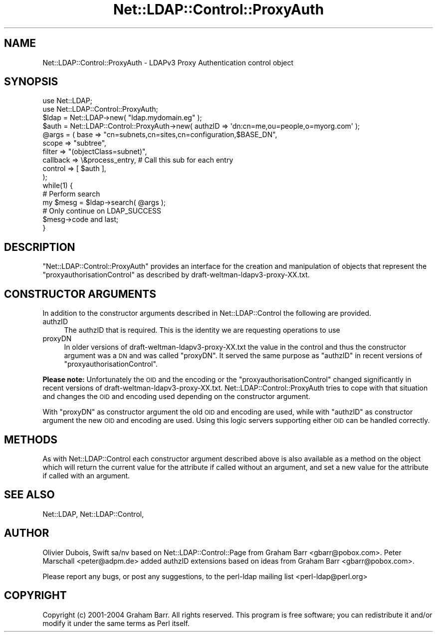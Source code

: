 .\" Automatically generated by Pod::Man 2.22 (Pod::Simple 3.07)
.\"
.\" Standard preamble:
.\" ========================================================================
.de Sp \" Vertical space (when we can't use .PP)
.if t .sp .5v
.if n .sp
..
.de Vb \" Begin verbatim text
.ft CW
.nf
.ne \\$1
..
.de Ve \" End verbatim text
.ft R
.fi
..
.\" Set up some character translations and predefined strings.  \*(-- will
.\" give an unbreakable dash, \*(PI will give pi, \*(L" will give a left
.\" double quote, and \*(R" will give a right double quote.  \*(C+ will
.\" give a nicer C++.  Capital omega is used to do unbreakable dashes and
.\" therefore won't be available.  \*(C` and \*(C' expand to `' in nroff,
.\" nothing in troff, for use with C<>.
.tr \(*W-
.ds C+ C\v'-.1v'\h'-1p'\s-2+\h'-1p'+\s0\v'.1v'\h'-1p'
.ie n \{\
.    ds -- \(*W-
.    ds PI pi
.    if (\n(.H=4u)&(1m=24u) .ds -- \(*W\h'-12u'\(*W\h'-12u'-\" diablo 10 pitch
.    if (\n(.H=4u)&(1m=20u) .ds -- \(*W\h'-12u'\(*W\h'-8u'-\"  diablo 12 pitch
.    ds L" ""
.    ds R" ""
.    ds C` ""
.    ds C' ""
'br\}
.el\{\
.    ds -- \|\(em\|
.    ds PI \(*p
.    ds L" ``
.    ds R" ''
'br\}
.\"
.\" Escape single quotes in literal strings from groff's Unicode transform.
.ie \n(.g .ds Aq \(aq
.el       .ds Aq '
.\"
.\" If the F register is turned on, we'll generate index entries on stderr for
.\" titles (.TH), headers (.SH), subsections (.SS), items (.Ip), and index
.\" entries marked with X<> in POD.  Of course, you'll have to process the
.\" output yourself in some meaningful fashion.
.ie \nF \{\
.    de IX
.    tm Index:\\$1\t\\n%\t"\\$2"
..
.    nr % 0
.    rr F
.\}
.el \{\
.    de IX
..
.\}
.\"
.\" Accent mark definitions (@(#)ms.acc 1.5 88/02/08 SMI; from UCB 4.2).
.\" Fear.  Run.  Save yourself.  No user-serviceable parts.
.    \" fudge factors for nroff and troff
.if n \{\
.    ds #H 0
.    ds #V .8m
.    ds #F .3m
.    ds #[ \f1
.    ds #] \fP
.\}
.if t \{\
.    ds #H ((1u-(\\\\n(.fu%2u))*.13m)
.    ds #V .6m
.    ds #F 0
.    ds #[ \&
.    ds #] \&
.\}
.    \" simple accents for nroff and troff
.if n \{\
.    ds ' \&
.    ds ` \&
.    ds ^ \&
.    ds , \&
.    ds ~ ~
.    ds /
.\}
.if t \{\
.    ds ' \\k:\h'-(\\n(.wu*8/10-\*(#H)'\'\h"|\\n:u"
.    ds ` \\k:\h'-(\\n(.wu*8/10-\*(#H)'\`\h'|\\n:u'
.    ds ^ \\k:\h'-(\\n(.wu*10/11-\*(#H)'^\h'|\\n:u'
.    ds , \\k:\h'-(\\n(.wu*8/10)',\h'|\\n:u'
.    ds ~ \\k:\h'-(\\n(.wu-\*(#H-.1m)'~\h'|\\n:u'
.    ds / \\k:\h'-(\\n(.wu*8/10-\*(#H)'\z\(sl\h'|\\n:u'
.\}
.    \" troff and (daisy-wheel) nroff accents
.ds : \\k:\h'-(\\n(.wu*8/10-\*(#H+.1m+\*(#F)'\v'-\*(#V'\z.\h'.2m+\*(#F'.\h'|\\n:u'\v'\*(#V'
.ds 8 \h'\*(#H'\(*b\h'-\*(#H'
.ds o \\k:\h'-(\\n(.wu+\w'\(de'u-\*(#H)/2u'\v'-.3n'\*(#[\z\(de\v'.3n'\h'|\\n:u'\*(#]
.ds d- \h'\*(#H'\(pd\h'-\w'~'u'\v'-.25m'\f2\(hy\fP\v'.25m'\h'-\*(#H'
.ds D- D\\k:\h'-\w'D'u'\v'-.11m'\z\(hy\v'.11m'\h'|\\n:u'
.ds th \*(#[\v'.3m'\s+1I\s-1\v'-.3m'\h'-(\w'I'u*2/3)'\s-1o\s+1\*(#]
.ds Th \*(#[\s+2I\s-2\h'-\w'I'u*3/5'\v'-.3m'o\v'.3m'\*(#]
.ds ae a\h'-(\w'a'u*4/10)'e
.ds Ae A\h'-(\w'A'u*4/10)'E
.    \" corrections for vroff
.if v .ds ~ \\k:\h'-(\\n(.wu*9/10-\*(#H)'\s-2\u~\d\s+2\h'|\\n:u'
.if v .ds ^ \\k:\h'-(\\n(.wu*10/11-\*(#H)'\v'-.4m'^\v'.4m'\h'|\\n:u'
.    \" for low resolution devices (crt and lpr)
.if \n(.H>23 .if \n(.V>19 \
\{\
.    ds : e
.    ds 8 ss
.    ds o a
.    ds d- d\h'-1'\(ga
.    ds D- D\h'-1'\(hy
.    ds th \o'bp'
.    ds Th \o'LP'
.    ds ae ae
.    ds Ae AE
.\}
.rm #[ #] #H #V #F C
.\" ========================================================================
.\"
.IX Title "Net::LDAP::Control::ProxyAuth 3"
.TH Net::LDAP::Control::ProxyAuth 3 "2010-03-11" "perl v5.10.1" "User Contributed Perl Documentation"
.\" For nroff, turn off justification.  Always turn off hyphenation; it makes
.\" way too many mistakes in technical documents.
.if n .ad l
.nh
.SH "NAME"
Net::LDAP::Control::ProxyAuth \- LDAPv3 Proxy Authentication control object
.SH "SYNOPSIS"
.IX Header "SYNOPSIS"
.Vb 2
\& use Net::LDAP;
\& use Net::LDAP::Control::ProxyAuth;
\&
\& $ldap = Net::LDAP\->new( "ldap.mydomain.eg" );
\&
\& $auth = Net::LDAP::Control::ProxyAuth\->new( authzID => \*(Aqdn:cn=me,ou=people,o=myorg.com\*(Aq );
\&
\& @args = ( base     => "cn=subnets,cn=sites,cn=configuration,$BASE_DN",
\&           scope    => "subtree",
\&           filter   => "(objectClass=subnet)",
\&           callback => \e&process_entry, # Call this sub for each entry
\&           control  => [ $auth ],
\& );
\&
\& while(1) {
\&   # Perform search
\&   my $mesg = $ldap\->search( @args );
\&
\&   # Only continue on LDAP_SUCCESS
\&   $mesg\->code and last;
\&
\& }
.Ve
.SH "DESCRIPTION"
.IX Header "DESCRIPTION"
\&\f(CW\*(C`Net::LDAP::Control::ProxyAuth\*(C'\fR provides an interface for the creation and manipulation
of objects that represent the \f(CW\*(C`proxyauthorisationControl\*(C'\fR as described by draft\-weltman\-ldapv3\-proxy\-XX.txt.
.SH "CONSTRUCTOR ARGUMENTS"
.IX Header "CONSTRUCTOR ARGUMENTS"
In addition to the constructor arguments described in
Net::LDAP::Control the following are provided.
.IP "authzID" 4
.IX Item "authzID"
The authzID that is required. This is the identity we are requesting operations to use
.IP "proxyDN" 4
.IX Item "proxyDN"
In older versions of draft\-weltman\-ldapv3\-proxy\-XX.txt the value in the control and thus the
constructor argument was a \s-1DN\s0 and was called \f(CW\*(C`proxyDN\*(C'\fR. It served the same purpose as \f(CW\*(C`authzID\*(C'\fR
in recent versions of \f(CW\*(C`proxyauthorisationControl\*(C'\fR.
.PP
\&\fBPlease note:\fR
Unfortunately the \s-1OID\s0 and the encoding or the \f(CW\*(C`proxyauthorisationControl\*(C'\fR
changed significantly in recent versions of draft\-weltman\-ldapv3\-proxy\-XX.txt.
Net::LDAP::Control::ProxyAuth tries to cope with that situation and changes
the \s-1OID\s0 and encoding used depending on the constructor argument.
.PP
With \f(CW\*(C`proxyDN\*(C'\fR as constructor argument the old \s-1OID\s0 and encoding are used,
while with \f(CW\*(C`authzID\*(C'\fR as constructor argument the new \s-1OID\s0 and encoding are used.
Using this logic servers supporting either \s-1OID\s0 can be handled correctly.
.SH "METHODS"
.IX Header "METHODS"
As with Net::LDAP::Control each constructor argument
described above is also available as a method on the object which will
return the current value for the attribute if called without an argument,
and set a new value for the attribute if called with an argument.
.SH "SEE ALSO"
.IX Header "SEE ALSO"
Net::LDAP,
Net::LDAP::Control,
.SH "AUTHOR"
.IX Header "AUTHOR"
Olivier Dubois, Swift sa/nv based on Net::LDAP::Control::Page from
Graham Barr <gbarr@pobox.com>. 
Peter Marschall <peter@adpm.de> added authzID extensions
based on ideas from Graham Barr <gbarr@pobox.com>.
.PP
Please report any bugs, or post any suggestions, to the perl-ldap
mailing list <perl\-ldap@perl.org>
.SH "COPYRIGHT"
.IX Header "COPYRIGHT"
Copyright (c) 2001\-2004 Graham Barr. All rights reserved. This program is
free software; you can redistribute it and/or modify it under the same
terms as Perl itself.
